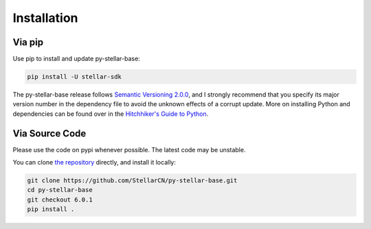 .. _install:

************
Installation
************

Via pip
===============================

Use pip to install and update py-stellar-base:

.. code-block:: text

    pip install -U stellar-sdk

The py-stellar-base release follows `Semantic Versioning 2.0.0 <https://semver.org/>`_,
and I strongly recommend that you specify its major version number
in the dependency file to avoid the unknown effects of a corrupt update.
More on installing Python and dependencies can be found over in the `Hitchhiker's Guide to Python
<http://docs.python-guide.org/en/latest/starting/installation/>`_.

Via Source Code
===============

Please use the code on pypi whenever possible. The latest code may be unstable.

You can clone `the repository <https://github.com/StellarCN/py-stellar-base>`_ directly, and install it locally:

.. code-block:: bash

    git clone https://github.com/StellarCN/py-stellar-base.git
    cd py-stellar-base
    git checkout 6.0.1
    pip install .
